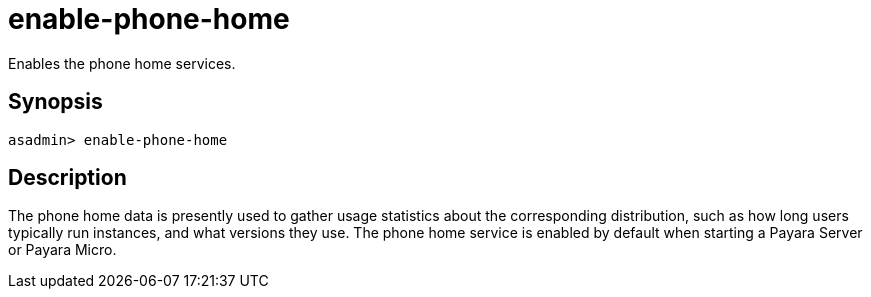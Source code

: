 [[enable-phone-home]]
= enable-phone-home

Enables the phone home services.

[[synopsis]]
== Synopsis

[source, shell]
----
asadmin> enable-phone-home
----

[[description]]
== Description

The phone home data is presently used to gather usage statistics about the corresponding distribution, such as how long users typically run instances, and what versions they use.
The phone home service is enabled by default when starting a Payara Server or Payara Micro.
